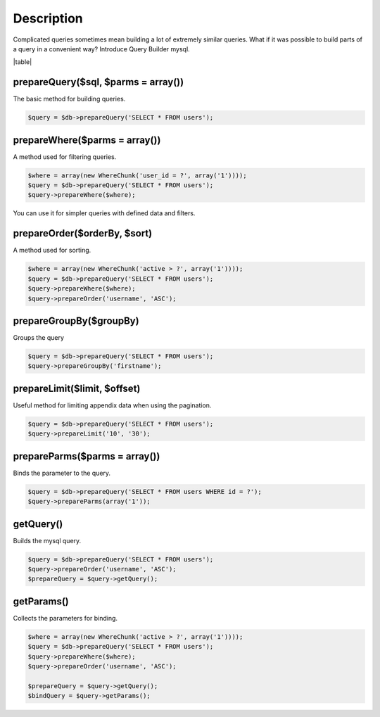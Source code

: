 .. title:: Query Builder mysql - Dframe/Database

.. meta::
    :description: Complicated queries sometimes mean building a lot of extremely similar queries
    :keywords: dframe, database, pdo, pdo-mysql, query-builder, query
    
====
Description
====

Complicated queries sometimes mean building a lot of extremely similar queries. What if it was possible to build parts of a query in a convenient way? Introduce Query Builder mysql.

|table|

prepareQuery($sql, $parms = array())
^^^^^^^^^^^^^^
The basic method for building queries.

.. code-block:: php

 $query = $db->prepareQuery('SELECT * FROM users');

prepareWhere($parms = array())
^^^^^^^^^^^^^^
A method used for filtering queries.


.. code-block:: php

 $where = array(new WhereChunk('user_id = ?', array('1'))));
 $query = $db->prepareQuery('SELECT * FROM users');
 $query->prepareWhere($where);

You can use it for simpler queries with defined data and filters.

prepareOrder($orderBy, $sort)
^^^^^^^^^^^^^^
A method used for sorting.

.. code-block:: php

 $where = array(new WhereChunk('active > ?', array('1'))));
 $query = $db->prepareQuery('SELECT * FROM users');
 $query->prepareWhere($where);
 $query->prepareOrder('username', 'ASC');
 
prepareGroupBy($groupBy)
^^^^^^^^^^^^^^^^
Groups the query

.. code-block:: php

 $query = $db->prepareQuery('SELECT * FROM users');
 $query->prepareGroupBy('firstname');

prepareLimit($limit, $offset)
^^^^^^^^^^^^^^
Useful method for limiting appendix data when using the pagination.

.. code-block:: php

 $query = $db->prepareQuery('SELECT * FROM users');
 $query->prepareLimit('10', '30');

prepareParms($parms = array())
^^^^^^^^^^^^^^
Binds the parameter to the query.

.. code-block:: php

 $query = $db->prepareQuery('SELECT * FROM users WHERE id = ?');
 $query->prepareParms(array('1'));

getQuery()
^^^^^^^^^^
Builds the mysql query.

.. code-block:: php

 $query = $db->prepareQuery('SELECT * FROM users');
 $query->prepareOrder('username', 'ASC');
 $prepareQuery = $query->getQuery();

getParams()
^^^^^^^^^^^
Collects the parameters for binding.

.. code-block:: php

 $where = array(new WhereChunk('active > ?', array('1'))));
 $query = $db->prepareQuery('SELECT * FROM users');
 $query->prepareWhere($where);
 $query->prepareOrder('username', 'ASC');
 
 $prepareQuery = $query->getQuery();
 $bindQuery = $query->getParams();

.. |table| advTable:: width="100%"
 :tr_1:
 :th_1.1: Wywołanie
 :th_1.11:
 :th_1.2: Nazwa
 :th_1.22:
 :tr_2:
 :tr_3:
 :td_1.1: MySQL query/-title.1.1
 :td_1.11:
 :td_1.2: prepareQuery()/-title.1.1
 :td_1.22:
 :tr_4:
 :tr_5:
 :td_2.1: bind parms from whereChunk/-title.1.2
 :td_2.11:
 :td_2.2: prepareWhere()/-title.1.2
 :td_2.22:
 :tr_6:
 :tr_8:
 :td_3.1: MySQL order by/-title.1.3
 :td_3.11:
 :td_3.2: prepareOrder()/-title.1.3
 :td_3.22:
 :tr_9:
 :tr_811:
 :td_311.1: MySQL groupBy/-title.1.4
 :td_311.11:
 :td_311.2: prepareGroupBy()/-title.1.4
 :td_311.22:
 :tr_911:
 :tr_10:
 :td_4.1: MySQL limit/-title.1.5
 :td_4.11:
 :td_4.2: prepareLimit()/-title.1.5
 :td_4.22:
 :tr_11:
 :tr_12:
 :td_5.1: MySQL array parms	/-title.1.6
 :td_5.11:
 :td_5.2: prepareParms()/-title.1.6
 :td_5.22:
 :tr_13:
 :tr_14:
 :td_6.1: build MySQL query	/-title.1.7
 :td_6.11:
 :td_6.2: getQuery()/-title.1.7
 :td_6.22:
 :tr_15:
 :tr_16:
 :td_7.1: get MySQL bind parms/-title.1.8
 :td_7.11:
 :td_7.2: getParams()/-title.1.8
 :td_7.22:
 :tr_17:
